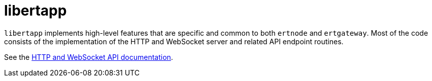 = libertapp

`libertapp` implements high-level features that are specific and common to both `ertnode` and `ertgateway`.
Most of the code consists of the implementation of the HTTP and WebSocket server and related API endpoint routines.

See the link:../doc/http-and-websocket-api.adoc[HTTP and WebSocket API documentation].
